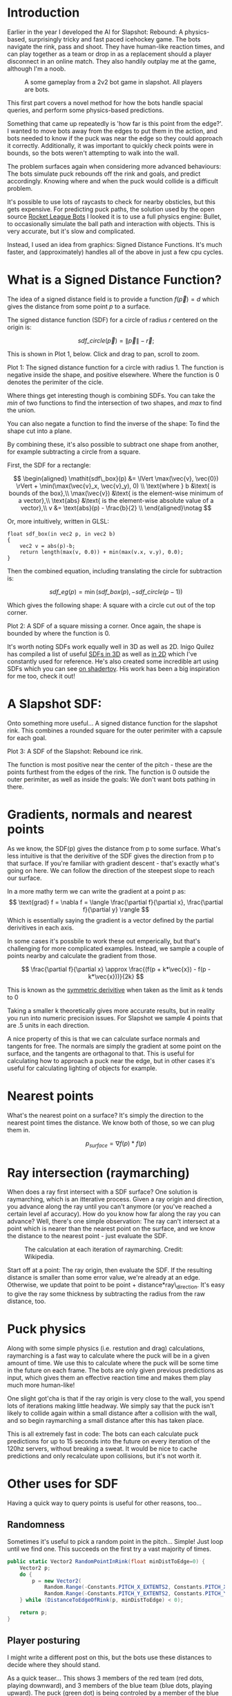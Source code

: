#+BEGIN_COMMENT
.. title: Slapshot: Rebound Bots. Pt 1: Signed Distance Field Lookups
.. slug: slapshot-sdf-physics
.. date: 2022-11-17 18:05:31 UTC
.. tags: programming, gamedev, math
.. category: i-made
.. link:
.. has_math: true
.. description: Part 1 of a series on the physics-based hockey game AI. Fast approximate spacial queries & physics using Signed Distance Fields - a novel application of some math.
.. type: text
#+END_COMMENT

* Introduction
#+BEGIN_EXPORT html
<script type="text/javascript" src="https://unpkg.com/vis-graph3d@latest/dist/vis-graph3d.min.js"></script>
<script src="../assets/js/slapshot/slapshot_sdf_graph.js"></script>
<script src="../assets/js/math/Vector.js"></script>
#+END_EXPORT

Earlier in the year I developed the AI for Slapshot: Rebound: A physics-based, surprisingly tricky and fast paced icehockey game. The bots navigate the rink, pass and shoot. They have human-like reaction times, and can play together as a team or drop in as a replacement should a player disconnect in an online match. They also handily outplay me at the game, although I'm a noob.

# #+ATTR_HTML: :width 500px
#+CAPTION: A some gameplay from a 2v2 bot game in slapshot. All players are bots.
[[../images/slapshot/slapshot_bots_demo.gif]]

This first part covers a novel method for how the bots handle spacial queries, and perform some physics-based predictions.

Something that came up repeatedly is 'how far is this point from the edge?'. I wanted to move bots away from the edges to put them in the action, and bots needed to know if the puck was near the edge so they could approach it correctly. Additionally, it was important to quickly check points were in bounds, so the bots weren't attempting to walk into the wall.

The problem surfaces again when considering more advanced behaviours: The bots simulate puck rebounds off the rink and goals, and predict accordingly. Knowing where and when the puck would collide is a difficult problem.

It's possible to use lots of raycasts to check for nearby obsticles, but this gets expensive. For predicting puck paths, the solution used by the open source [[https://rlbot.org][Rocket League Bots]] I looked it is to use a full physics engine: Bullet, to occasionally simulate the ball path and interaction with objects. This is very accurate, but it's slow and complicated.

Instead, I used an idea from graphics: Signed Distance Functions. It's much faster, and (approximately) handles all of the above in just a few cpu cycles.

* What is a Signed Distance Function?
The idea of a signed distance field is to provide a function $f(\vec{p}) = d$ which gives the distance from some point $p$ to a surface.

The signed distance function (SDF) for a circle of radius $r$ centered on the origin is:

$$
\mathit{sdf\_circle}(\vec{p}) = \lVert \vec{p} \rVert - \vec{r};
$$

This is shown in Plot 1, below. Click and drag to pan, scroll to zoom.

#+BEGIN_EXPORT html
<div class="figure" style="width: auto">
  <div id="mygraph" style="max-width: 85vw;"></div>
  <p><span class="figure-number">Plot 1:</span>
    The signed distance function for a circle with radius 1. The function is negative inside the shape, and positive elsewhere. Where the function is 0 denotes the perimiter of the cicle.
  </p>
</div>

<script>

function sdf_circle_r1(x, y) {
    var v = new Vector(x, y);
    return v.getLength() - 1;
}

this.graph = new SDFGraph(document.getElementById('mygraph'),
                          sdf_circle_r1,
                          3,
                          3,
                          50);
</script>
#+END_EXPORT

Where things get interesting though is combining SDFs. You can take the $min$ of two functions to find the intersection of two shapes, and $max$ to find the union.

You can also negate a function to find the inverse of the shape: To find the shape cut into a plane.

By combining these, it's also possible to subtract one shape from another, for example subtracting a circle from a square.

First, the SDF for a rectangle:

$$
\begin{aligned}
\mathit{sdf\_box}(p) &= \lVert \max(\vec{v}, \vec{0}) \rVert + \min(\max(\vec{v}_x,
\vec{v}_y), 0) \\
\text{where } b &\text{ is bounds of the box},\\
\max(\vec{v}) &\text{ is the element-wise minimum of a vector},\\
\text{abs} &\text{ is the element-wise absolute value of a vector},\\
v &= \text{abs}(p) - \frac{b}{2} \\
\end{aligned}\notag
$$

Or, more intuitively, written in GLSL:

#+BEGIN_SRC c++
float sdf_box(in vec2 p, in vec2 b)
{
    vec2 v = abs(p)-b;
    return length(max(v, 0.0)) + min(max(v.x, v.y), 0.0);
}
#+END_SRC

Then the combined equation, including translating the circle for subtraction is:

$$
\mathit{sdf\_eg}(p) = \min(\mathit{sdf\_box}(p), -\mathit{sdf\_circle}(p - 1))
$$

Which gives the following shape: A square with a circle cut out of the top corner.

#+BEGIN_EXPORT html
<div class="figure" style="width: auto">
  <div id="mygraph2" style="max-width: 85vw;"></div>
  <p><span class="figure-number">Plot 2:</span>
    A SDF of a square missing a corner. Once again, the shape is bounded by where the function is 0.
  </p>
</div>

<script>
function sdf_square(x, y) {
    var p = new Vector(x, y);
    var v = p.abs().subtract(new Vector(1,1));

    return v.max(new Vector()).getLength() + Math.min(Math.max(v.x, v.y), 0);
}

function sdf_eg(x, y) {
    return Math.max(
        sdf_square(x, y),
        -sdf_circle_r1(x - 1, y - 1)
    );
}

this.graph = new SDFGraph(document.getElementById('mygraph2'),
                          sdf_eg,
                          5,
                          5,
                          50);
</script>
#+END_EXPORT

It's worth noting SDFs work equally well in 3D as well as 2D. Inigo Quilez has compiled a list of useful [[https://iquilezles.org/articles/distfunctions/][SDFs in 3D]] as well as [[https://iquilezles.org/articles/distfunctions2d/][in 2D]] which I've constantly used for reference. He's also created some incredible art using SDFs which you can see [[https://www.shadertoy.com/user/iq][on shadertoy]]. His work has been a big inspiration for me too, check it out!

* A Slapshot SDF:
Onto something more useful... A signed distance function for the slapshot rink. This combines a rounded square for the outer perimiter with a capsule for each goal.

#+BEGIN_EXPORT html
<div class="figure" style="width: auto">
  <div id="mygraph3" style="max-width: 85vw;"></div>
  <p><span class="figure-number">Plot 3:</span>
    A SDF of the Slapshot: Rebound ice rink.
  </p>
</div>

<script>

function sdf_slapshot(x, y) {
    return distanceToEdgeOfRink(new Vector(x, y));
}

this.graph = new SDFGraph(document.getElementById('mygraph3'),
                          sdf_slapshot,
                          110,
                          164,
                          70);
</script>
#+END_EXPORT

The function is most positive near the center of the pitch - these are the points furthest from the edges of the rink. The function is 0 outside the outer perimiter, as well as inside the goals: We don't want bots pathing in there.

* Gradients, normals and nearest points
As we know, the SDF(p) gives the distance from p to some surface. What's less intuitive is that the derivitive of the SDF gives the direction from p to that surface. If you're familiar with gradient descent - that's exactly what's going on here. We can follow the direction of the steepest slope to reach our surface.

In a more mathy term we can write the gradient at a point p as:
$$
\text{grad} f = \nabla f =
\langle \frac{\partial f}{\partial x}, \frac{\partial f}{\partial y} \rangle
$$
Which is essentially saying the gradient is a vector defined by the partial derivitives in each axis.

In some cases it's possbile to work these out emperically, but that's challenging for more complicated examples. Instead, we sample a couple of points nearby and calculate the gradient from those.

$$
\frac{\partial f}{\partial x} \approx \frac{(f(p + k*\vec{x}) - f(p - k*\vec{x}))}{2k}
$$

This is known as the [[https://en.wikipedia.org/wiki/Symmetric_derivative][symmetric derivitive]] when taken as the limit as $k$ tends to $0$

Taking a smaller k theoretically gives more accurate results, but in reality you run into numeric precision issues. For Slapshot we sample 4 points that are .5 units in each direction.

A nice property of this is that we can calculate surface normals and tangents for free. The normals are simply the gradient at some point on the surface, and the tangents are orthagonal to that. This is useful for calculating how to approach a puck near the edge, but in other cases it's useful for calculating lighting of objects for example.

* Nearest points
What's the nearest point on a surface? It's simply the direction to the nearest point times the distance. We know both of those, so we can plug them in.

$$
  p_{surface} = \nabla f(p) * f(p)
$$

* Ray intersection (raymarching)
When does a ray first intersect with a SDF surface? One solution is raymarching, which is an itterative process. Given a ray origin and direction, you advance along the ray until you can't anymore (or you've reached a certain level af accuracy). How do you know how far along the ray you can advance? Well, there's one simple observation: The ray can't intersect at a point which is nearer than the nearest point on the surface, and we know the distance to the nearest point - just evaluate the SDF.

#+CAPTION: The calculation at each iteration of raymarching. Credit: Wikipedia.
#+ATTR_HTML: :width 500px
[[../images/slapshot/sdf_raymarching.png]]

Start off at a point: The ray origin, then evaluate the SDF. If the resulting distance is smaller than some error value, we're already at an edge. Otherwise, we update that point to be point + distance*ray\_direction. It's easy to give the ray some thickness by subtracting the radius from the raw distance, too.

* Puck physics
Along with some simple physics (i.e. restution and drag) calculations, raymarching is a fast way to calculate where the puck will be in a given amount of time. We use this to calculate where the puck will be some time in the future on each frame. The bots are only given previous predictions as input, which gives them an effective reaction time and makes them play much more human-like!

One slight got'cha is that if the ray origin is very close to the wall, you spend lots of iterations making little headway. We simply say that the puck isn't likely to collide again within a small distance after a collision with the wall, and so begin raymarching a small distance after this has taken place.

This is all extremely fast in code: The bots can each calculate puck predictions for up to 15 seconds into the future on every iteration of the 120hz servers, without breaking a sweat. It would be nice to cache predictions and only recalculate upon collisions, but it's not worth it.

* Other uses for SDF
Having a quick way to query points is useful for other reasons, too...
** Randomness
Sometimes it's useful to pick a random point in the pitch... Simple! Just loop until we find one. This succeeds on the first try a vast majority of times.

#+BEGIN_SRC csharp
public static Vector2 RandomPointInRink(float minDistToEdge=0) {
    Vector2 p;
    do {
        p = new Vector2(
            Random.Range(-Constants.PITCH_X_EXTENTS2, Constants.PITCH_X_EXTENTS2),
            Random.Range(-Constants.PITCH_Y_EXTENTS2, Constants.PITCH_Y_EXTENTS2));
    } while (DistanceToEdgeOfRink(p, minDistToEdge) < 0);

    return p;
}
#+END_SRC

** Player posturing
I might write a different post on this, but the bots use these distances to decide where they should stand.

As a quick teaser... This shows 3 members of the red team (red dots, playing downward), and 3 members of the blue team (blue dots, playing upward). The puck (green dot) is being controled by a member of the blue team. The arrows show, if there was a 4th member of the red team standing somewhere on the pitch, which direction it would be moving in.

#+CAPTION: How a 4th member of the red team would move from it's current position.
#+ATTR_HTML: :width 500px
[[../images/slapshot/bots_posturing.png]]

For example, a member of the red team standing near the blue goal would be rapidly trying to make it's way back up the pitch. That's because the bots really don't 'like' being in front of the puck when the enemy team has possession of it. You can also see between the puck and red goal, there are lots of arrows which converge. This is because bots 'like' standing between the puck and the goal.

* Conclusion
This has been part 1 of a series talking about the bots in Slapshot: Rebound. There's lots more novel ideas in there I'd like to write about, so hopefully this was interesting!
